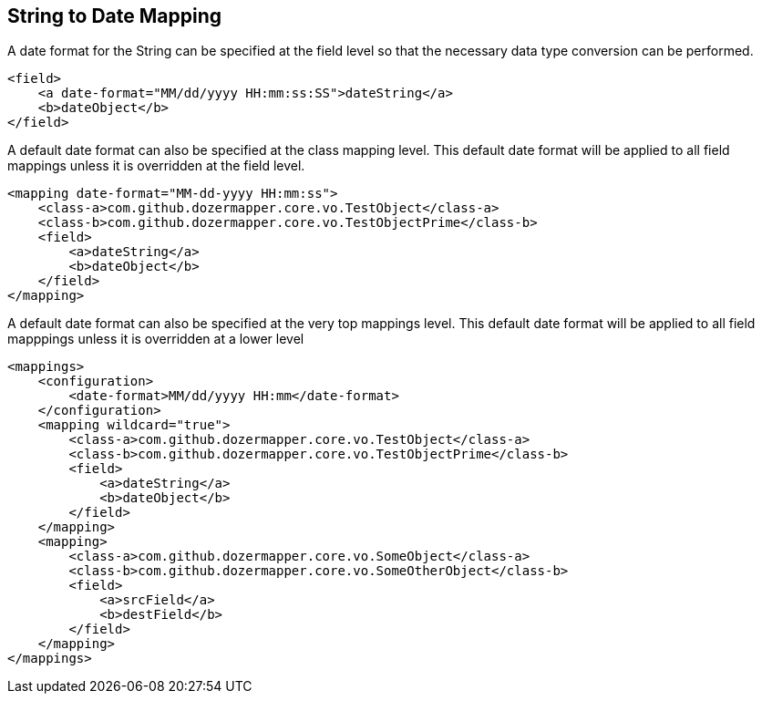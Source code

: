 == String to Date Mapping
A date format for the String can be specified at the field level so that
the necessary data type conversion can be performed.

[source,xml,prettyprint]
----
<field>
    <a date-format="MM/dd/yyyy HH:mm:ss:SS">dateString</a>
    <b>dateObject</b>
</field>
----

A default date format can also be specified at the class mapping level.
This default date format will be applied to all field mappings unless it
is overridden at the field level.

[source,xml,prettyprint]
----
<mapping date-format="MM-dd-yyyy HH:mm:ss">
    <class-a>com.github.dozermapper.core.vo.TestObject</class-a>
    <class-b>com.github.dozermapper.core.vo.TestObjectPrime</class-b>
    <field>
        <a>dateString</a>
        <b>dateObject</b>
    </field>
</mapping>
----

A default date format can also be specified at the very top mappings
level. This default date format will be applied to all field mapppings
unless it is overridden at a lower level

[source,xml,prettyprint]
----
<mappings>
    <configuration>
        <date-format>MM/dd/yyyy HH:mm</date-format>
    </configuration>
    <mapping wildcard="true">
        <class-a>com.github.dozermapper.core.vo.TestObject</class-a>
        <class-b>com.github.dozermapper.core.vo.TestObjectPrime</class-b>
        <field>
            <a>dateString</a>
            <b>dateObject</b>
        </field>
    </mapping>
    <mapping>
        <class-a>com.github.dozermapper.core.vo.SomeObject</class-a>
        <class-b>com.github.dozermapper.core.vo.SomeOtherObject</class-b>
        <field>
            <a>srcField</a>
            <b>destField</b>
        </field>
    </mapping>
</mappings>
----
